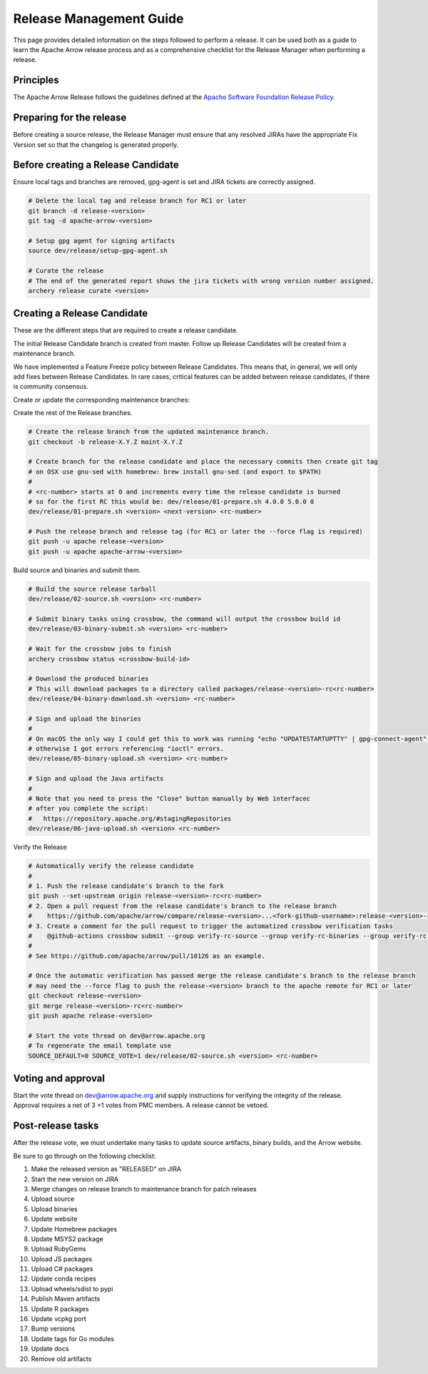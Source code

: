 .. Licensed to the Apache Software Foundation (ASF) under one
.. or more contributor license agreements.  See the NOTICE file
.. distributed with this work for additional information
.. regarding copyright ownership.  The ASF licenses this file
.. to you under the Apache License, Version 2.0 (the
.. "License"); you may not use this file except in compliance
.. with the License.  You may obtain a copy of the License at

..   http://www.apache.org/licenses/LICENSE-2.0

.. Unless required by applicable law or agreed to in writing,
.. software distributed under the License is distributed on an
.. "AS IS" BASIS, WITHOUT WARRANTIES OR CONDITIONS OF ANY
.. KIND, either express or implied.  See the License for the
.. specific language governing permissions and limitations
.. under the License.

========================
Release Management Guide
========================

This page provides detailed information on the steps followed to perform
a release. It can be used both as a guide to learn the Apache Arrow release
process and as a comprehensive checklist for the Release Manager when
performing a release.

Principles
==========

The Apache Arrow Release follows the guidelines defined at the
`Apache Software Foundation Release Policy <https://www.apache.org/legal/release-policy.html>`_.

Preparing for the release
=========================

Before creating a source release, the Release Manager must ensure that any
resolved JIRAs have the appropriate Fix Version set so that the changelog is
generated properly.

.. dropdown:: Requirements
   :animate: fade-in-slide-down
   :class-title: sd-fs-5
   :class-container: sd-shadow-md

    Some steps of the release require being a committer or a PMC member.

    - Install the :ref:`Archery <archery>` utility which is required for the release.
    - You must not have any arrow-cpp or parquet-cpp environment variables defined except CC or CXX if you want to build with something other than GCC by default (e.g. clang).
    - A GPG key in the Apache Web of Trust to sign artifacts. This will have to be cross signed by other Apache committers/PMC members. If you have multiple GPG keys, you must set the correct GPG key ID in ``~/.gnupg/gpg.conf`` by adding:

    .. code-block::

        default-key ${YOUR_GPG_KEY_ID}

    - The GPG key needs to be added to this `SVN repo <https://dist.apache.org/repos/dist/dev/arrow/>`_ and `this one <https://dist.apache.org/repos/dist/release/arrow/>`_.
    - Configure Maven to `publish artifacts to Apache repositories <http://www.apache.org/dev/publishing-maven-artifacts.html>`_. You will need to `setup a master password <https://maven.apache.org/guides/mini/guide-encryption.html>`_ at ``~/.m2/settings-security.xml`` and ``settings.xml`` as specified on the `Apache guide <http://www.apache.org/dev/publishing-maven-artifacts.html#dev-env>`_. It can be tested with the following command:

    .. code-block::

        # You might need to export GPG_TTY=$(tty) to properly prompt for a passphrase
        mvn clean install -Papache-release

    - Have the build requirements for cpp and c_glib installed.
    - Set the JIRA_USERNAME and JIRA_PASSWORD environment variables
    - Install ``en_US.UTF-8`` locale. You can confirm available locales by ``locale -a``.
    - Install Python 3 as python
    - Create dev/release/.env from dev/release/.env.example. See the comments in dev/release/.env.example how to set each variable.
    - Request to the Apache INFRA group to be aadded to `Bintray members <https://bintray.com/apache/>`_.
    - Setup :ref:`Crossbow<Crossbow>` as defined.
    - Have Docker and docker-compose installed.


Before creating a Release Candidate
===================================

Ensure local tags and branches are removed, gpg-agent is set and JIRA tickets are correctly assigned.

.. code-block::

    # Delete the local tag and release branch for RC1 or later
    git branch -d release-<version>
    git tag -d apache-arrow-<version>
    
    # Setup gpg agent for signing artifacts
    source dev/release/setup-gpg-agent.sh
    
    # Curate the release
    # The end of the generated report shows the jira tickets with wrong version number assigned.
    archery release curate <version>


Creating a Release Candidate
============================

These are the different steps that are required to create a release candidate.

The initial Release Candidate branch is created from master. Follow up Release
Candidates will be created from a maintenance branch.

We have implemented a Feature Freeze policy between Release Candidates.
This means that, in general, we will only add fixes between Release Candidates.
In rare cases, critical features can be added between release candidates, if
there is community consensus.

Create or update the corresponding maintenance branches:

.. tab-set::

   .. tab-item:: Initial Release Candidate

      .. code-block::

            # Execute the following from an up to date master branch.
            # This will create a branch locally called maint-X.Y.Z
            archery release --jira-cache /tmp/jiracache cherry-pick X.Y.Z --execute
            # Push the maintenance branch to the remote repository
            git push -u apache maint-X.Y.Z

   .. tab-item:: Follow up Release Candidates

      .. code-block::

            # First run on dry-mode to see what are the commits that will be cherry-pick.
            # If there are commits that we don't want to get applied ensure the version on
            # JIRA is set to the following release.
            archery release --jira-cache /tmp/jiracache cherry-pick X.Y.Z --continue
            # Update the maintenance branch with the previous commits
            archery release --jira-cache /tmp/jiracache cherry-pick X.Y.Z --continue --execute
            # Push the updated maintenance branch to the remote repository
            git push -u apache maint-X.Y.Z

Create the rest of the Release branches.

.. code-block::

    # Create the release branch from the updated maintenance branch.
    git checkout -b release-X.Y.Z maint-X.Y.Z
    
    # Create branch for the release candidate and place the necessary commits then create git tag
    # on OSX use gnu-sed with homebrew: brew install gnu-sed (and export to $PATH)
    #
    # <rc-number> starts at 0 and increments every time the release candidate is burned
    # so for the first RC this would be: dev/release/01-prepare.sh 4.0.0 5.0.0 0
    dev/release/01-prepare.sh <version> <next-version> <rc-number>
    
    # Push the release branch and release tag (for RC1 or later the --force flag is required)
    git push -u apache release-<version>
    git push -u apache apache-arrow-<version>

Build source and binaries and submit them.

.. code-block::

    # Build the source release tarball
    dev/release/02-source.sh <version> <rc-number>
    
    # Submit binary tasks using crossbow, the command will output the crossbow build id
    dev/release/03-binary-submit.sh <version> <rc-number>
    
    # Wait for the crossbow jobs to finish
    archery crossbow status <crossbow-build-id>
    
    # Download the produced binaries
    # This will download packages to a directory called packages/release-<version>-rc<rc-number>
    dev/release/04-binary-download.sh <version> <rc-number>
    
    # Sign and upload the binaries
    #
    # On macOS the only way I could get this to work was running "echo "UPDATESTARTUPTTY" | gpg-connect-agent" before running this comment
    # otherwise I got errors referencing "ioctl" errors.
    dev/release/05-binary-upload.sh <version> <rc-number>
    
    # Sign and upload the Java artifacts
    #
    # Note that you need to press the "Close" button manually by Web interfacec
    # after you complete the script:
    #   https://repository.apache.org/#stagingRepositories
    dev/release/06-java-upload.sh <version> <rc-number>

Verify the Release

.. code-block::

    # Automatically verify the release candidate
    #
    # 1. Push the release candidate's branch to the fork
    git push --set-upstream origin release-<version>-rc<rc-number>
    # 2. Open a pull request from the release candidate's branch to the release branch
    #    https://github.com/apache/arrow/compare/release-<version>...<fork-github-username>:release-<version>-rc<rc-number>
    # 3. Create a comment for the pull request to trigger the automatized crossbow verification tasks
    #    @github-actions crossbow submit --group verify-rc-source --group verify-rc-binaries --group verify-rc-wheels --param release=<version> --param rc=<rc-number>
    #
    # See https://github.com/apache/arrow/pull/10126 as an example.
    
    # Once the automatic verification has passed merge the release candidate's branch to the release branch
    # may need the --force flag to push the release-<version> branch to the apache remote for RC1 or later
    git checkout release-<version>
    git merge release-<version>-rc<rc-number>
    git push apache release-<version>
    
    # Start the vote thread on dev@arrow.apache.org
    # To regenerate the email template use
    SOURCE_DEFAULT=0 SOURCE_VOTE=1 dev/release/02-source.sh <version> <rc-number>

Voting and approval
===================

Start the vote thread on dev@arrow.apache.org and supply instructions for verifying the integrity of the release.
Approval requires a net of 3 +1 votes from PMC members. A release cannot be vetoed.

Post-release tasks
==================

After the release vote, we must undertake many tasks to update source artifacts, binary builds, and the Arrow website.

Be sure to go through on the following checklist:

#. Make the released version as "RELEASED" on JIRA
#. Start the new version on JIRA
#. Merge changes on release branch to maintenance branch for patch releases
#. Upload source
#. Upload binaries
#. Update website
#. Update Homebrew packages
#. Update MSYS2 package
#. Upload RubyGems
#. Upload JS packages
#. Upload C# packages
#. Update conda recipes
#. Upload wheels/sdist to pypi
#. Publish Maven artifacts
#. Update R packages
#. Update vcpkg port
#. Bump versions
#. Update tags for Go modules
#. Update docs
#. Remove old artifacts

.. dropdown:: Marking the released version as "RELEASED" on JIRA
   :animate: fade-in-slide-down
   :class-title: sd-fs-5
   :class-container: sd-shadow-md

    Open https://issues.apache.org/jira/plugins/servlet/project-config/ARROW/administer-versions

    Click "..." for the release version in "Actions" column

    Select "Release"

    Set "Release date"

    Click "Release" button

.. dropdown:: Starting the new version on JIRA
   :animate: fade-in-slide-down
   :class-title: sd-fs-5
   :class-container: sd-shadow-md

    Open https://issues.apache.org/jira/plugins/servlet/project-config/ARROW/administer-versions

    Click "..." for the next version in "Actions" column

    Select "Edit"

    Set "Start date"

    Click "Save" button

.. dropdown:: Updating the Arrow website
   :animate: fade-in-slide-down
   :class-title: sd-fs-5
   :class-container: sd-shadow-md

    Fork the `arrow-site repository <https://github.com/apache/arrow-site>`_ and clone it next to the arrow repository.

    Generate the release note:

    .. code-block::
    
        # dev/release/post-03-website 0.13.0 0.14.0
        dev/release/post-03-website <previous-version> <version>
    
    Create a pull-request and a Jira with the links the script shows at the end.

.. dropdown:: Uploading source release artifacts to SVN
   :animate: fade-in-slide-down
   :class-title: sd-fs-5
   :class-container: sd-shadow-md

    A PMC member must commit the source release artifacts to SVN:

    .. code-block::
    
        # dev/release/post-02-upload.sh 0.1.0 0
        dev/release/post-02-upload.sh <version> <rc>

.. dropdown:: Uploading binary release artifacts to Artifactory
   :animate: fade-in-slide-down
   :class-title: sd-fs-5
   :class-container: sd-shadow-md

    A PMC member must upload the binary release artifacts to Artifactory:

    .. code-block::
    
        # dev/release/post-03-binary.sh 0.1.0 0
        dev/release/post-03-binary.sh <version> <rc number>

.. dropdown:: Announcing release
   :animate: fade-in-slide-down
   :class-title: sd-fs-5
   :class-container: sd-shadow-md

    Add relevant release data for Arrow to `Apache reporter <https://reporter.apache.org>`_.

    Write a release announcement (see `example <https://lists.apache.org/thread/6rkjwvyjjfodrxffllh66pcqnp729n3k>`_) and send to announce@apache.org and dev@arrow.apache.org.

    The announcement to announce@apache.org must be sent from your apache.org e-mail address to be accepted.

.. dropdown:: Generating new API documentations and update the website
   :animate: fade-in-slide-down
   :class-title: sd-fs-5
   :class-container: sd-shadow-md

    The API documentation for C++, C Glib, Python, Java, and JavaScript can be generated via a Docker-based setup.
    To generate the API documentation run the following command:

    .. code-block::
    
        # preferred to have a cuda capable device with a recent docker version to generate the cuda docs as well
        # if you don't have an nvidia GPU please ask for help on the mailing list
        dev/release/post-09-docs.sh <version>
        
        # without a cuda device it's still possible to generate the apidocs with the following archery command
        archery docker run -v "${ARROW_SITE_DIR}/docs:/build/docs" -e ARROW_DOCS_VERSION="${version}" ubuntu-docs  
    
    Note, that on a case insensitive filesystem sphinx generate duplicate filenames, so there can be missing links on the documentation page. Please use a system (preferably Linux) to execute the command above. 

    This script assumes that the arrow-site repository is cloned next to the arrow source repository. Please note that most of the software must be built in order to create the documentation, so this step may take some time to run, especially the first time around as the Docker container will also have to be built.

